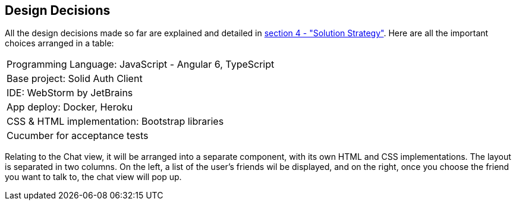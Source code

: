 [[section-design-decisions]]
== Design Decisions

All the design decisions made so far are explained and detailed in
 link:https://github.com/Arquisoft/dechat_es1a/blob/master/src/docs/04_solution_strategy.adoc[section 4 - "Solution Strategy"]. Here are all the
 important choices arranged in a table:
[cols="1"]
|===
|Programming Language: JavaScript - Angular 6, TypeScript
|Base project: Solid Auth Client
|IDE: WebStorm by JetBrains
|App deploy: Docker, Heroku
|CSS & HTML implementation: Bootstrap libraries
|Cucumber for acceptance tests
|===

Relating to the Chat view, it will be arranged into a separate component, with its own HTML and CSS implementations. The layout is separated
in two columns. On the left, a list of the user's friends wil be displayed, and on the right, once you choose the
friend you want to talk to, the chat view will pop up.

